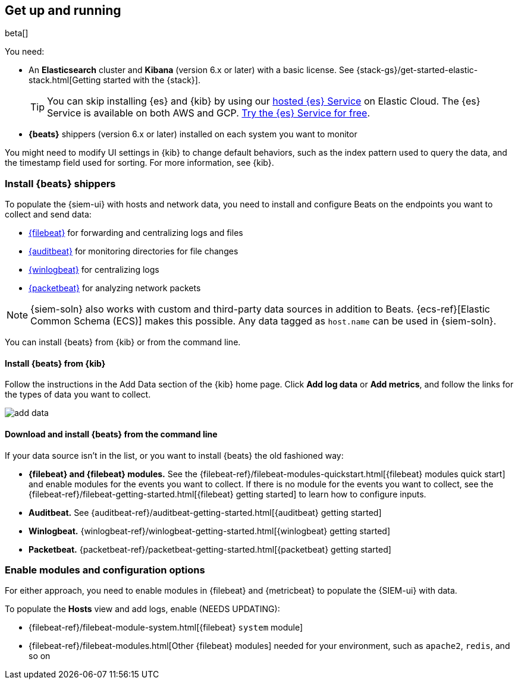 [[install-siem]]
[role="xpack"]
== Get up and running

beta[]

You need:

* An *Elasticsearch* cluster and *Kibana* (version 6.x or later) with a basic
license. See {stack-gs}/get-started-elastic-stack.html[Getting started with the {stack}].
+
[TIP]
==============
You can skip installing {es} and {kib} by using our
https://www.elastic.co/cloud/elasticsearch-service[hosted {es} Service] on
Elastic Cloud. The {es} Service is available on both AWS and GCP.
https://www.elastic.co/cloud/elasticsearch-service/signup[Try the {es}
Service for free].
==============

* *{beats}* shippers (version 6.x or later) installed on each system you want to
monitor

You might need to modify UI settings in {kib} to change default behaviors,
such as the index pattern used to query the data, and the timestamp field used
for sorting. For more information, see {kib}.

[[install-beats]]
=== Install {beats} shippers

To populate the {siem-ui} with hosts and
network data, you need to install and configure Beats on the endpoints you want to collect and send data:

* https://www.elastic.co/products/beats/filebeat[{filebeat}] for forwarding and
centralizing logs and files
* https://www.elastic.co/products/beats/auditbeat[{auditbeat}] for monitoring
directories for file changes
* https://www.elastic.co/products/beats/winlogbeat[{winlogbeat}] for centralizing logs
* https://www.elastic.co/products/beats/packetbeat[{packetbeat}] for analyzing
network packets 

NOTE: {siem-soln} also works with custom and third-party data sources in addition to Beats.
{ecs-ref}[Elastic Common Schema (ECS)] makes this possible. Any data tagged as `host.name`
can be used in {siem-soln}. 

You can install {beats} from {kib} or from the command line.

==== Install {beats} from {kib}

Follow the instructions in the Add Data section of the {kib} home page. Click
*Add log data* or *Add metrics*, and follow the links for the types of data you
want to collect.

[role="screenshot"]
image::add-data.png[]

==== Download and install {beats} from the command line

If your data source isn't in the list, or you want to install {beats} the old
fashioned way:

* *{filebeat} and {filebeat} modules.* See the
{filebeat-ref}/filebeat-modules-quickstart.html[{filebeat} modules quick start]
and enable modules for the events you want to collect. If there is no module
for the events you want to collect, see the
{filebeat-ref}/filebeat-getting-started.html[{filebeat} getting started] to
learn how to configure inputs.

* *Auditbeat.* See {auditbeat-ref}/auditbeat-getting-started.html[{auditbeat} getting started]

* *Winlogbeat.* {winlogbeat-ref}/winlogbeat-getting-started.html[{winlogbeat} getting started]

* *Packetbeat.* {packetbeat-ref}/packetbeat-getting-started.html[{packetbeat} getting started]


=== Enable modules and configuration options

For either approach, you need to enable modules in {filebeat} and {metricbeat}
to populate the {SIEM-ui} with data.

To populate the *Hosts* view and add logs, enable (NEEDS UPDATING):

* {filebeat-ref}/filebeat-module-system.html[{filebeat} `system` module]
* {filebeat-ref}/filebeat-modules.html[Other {filebeat} modules] needed for
your environment, such as `apache2`, `redis`, and so on

